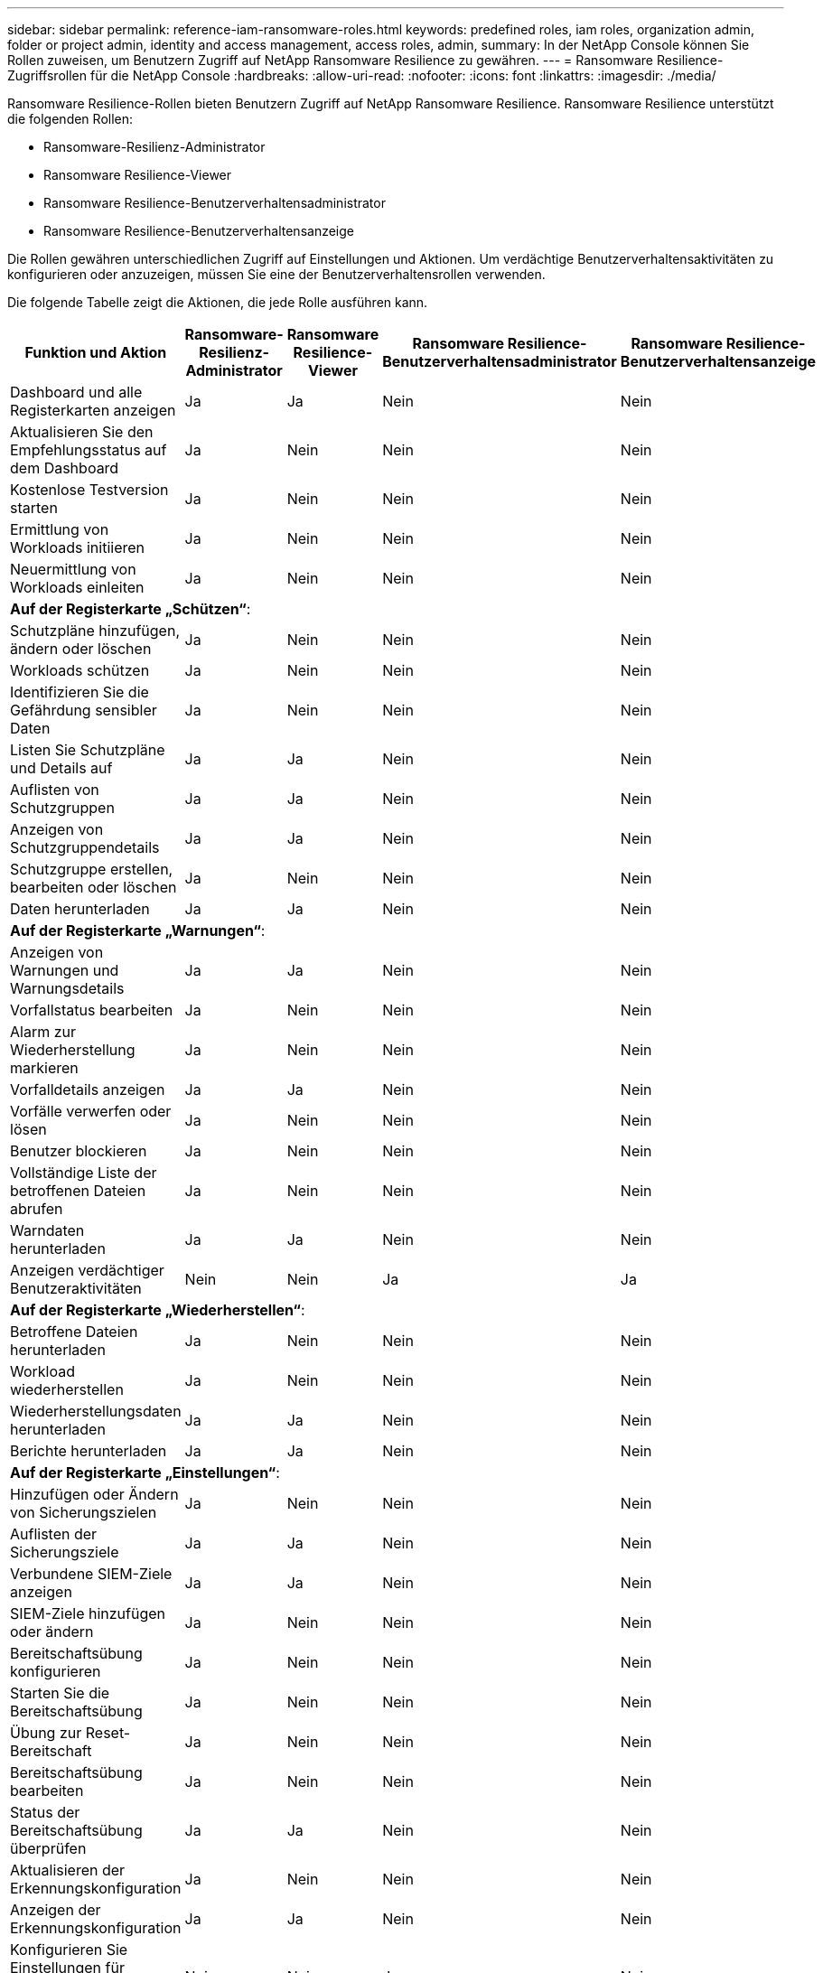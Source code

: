---
sidebar: sidebar 
permalink: reference-iam-ransomware-roles.html 
keywords: predefined roles, iam roles, organization admin, folder or project admin, identity and access management, access roles, admin, 
summary: In der NetApp Console können Sie Rollen zuweisen, um Benutzern Zugriff auf NetApp Ransomware Resilience zu gewähren. 
---
= Ransomware Resilience-Zugriffsrollen für die NetApp Console
:hardbreaks:
:allow-uri-read: 
:nofooter: 
:icons: font
:linkattrs: 
:imagesdir: ./media/


[role="lead"]
Ransomware Resilience-Rollen bieten Benutzern Zugriff auf NetApp Ransomware Resilience. Ransomware Resilience unterstützt die folgenden Rollen:

* Ransomware-Resilienz-Administrator
* Ransomware Resilience-Viewer
* Ransomware Resilience-Benutzerverhaltensadministrator
* Ransomware Resilience-Benutzerverhaltensanzeige


Die Rollen gewähren unterschiedlichen Zugriff auf Einstellungen und Aktionen.  Um verdächtige Benutzerverhaltensaktivitäten zu konfigurieren oder anzuzeigen, müssen Sie eine der Benutzerverhaltensrollen verwenden.

Die folgende Tabelle zeigt die Aktionen, die jede Rolle ausführen kann.

[cols="40,20a,20a,20a,20a"]
|===
| Funktion und Aktion | Ransomware-Resilienz-Administrator | Ransomware Resilience-Viewer | Ransomware Resilience-Benutzerverhaltensadministrator | Ransomware Resilience-Benutzerverhaltensanzeige 


| Dashboard und alle Registerkarten anzeigen  a| 
Ja
 a| 
Ja
 a| 
Nein
 a| 
Nein



| Aktualisieren Sie den Empfehlungsstatus auf dem Dashboard  a| 
Ja
 a| 
Nein
 a| 
Nein
 a| 
Nein



| Kostenlose Testversion starten  a| 
Ja
 a| 
Nein
 a| 
Nein
 a| 
Nein



| Ermittlung von Workloads initiieren  a| 
Ja
 a| 
Nein
 a| 
Nein
 a| 
Nein



| Neuermittlung von Workloads einleiten  a| 
Ja
 a| 
Nein
 a| 
Nein
 a| 
Nein



5+| *Auf der Registerkarte „Schützen“*: 


| Schutzpläne hinzufügen, ändern oder löschen  a| 
Ja
 a| 
Nein
 a| 
Nein
 a| 
Nein



| Workloads schützen  a| 
Ja
 a| 
Nein
 a| 
Nein
 a| 
Nein



| Identifizieren Sie die Gefährdung sensibler Daten  a| 
Ja
 a| 
Nein
 a| 
Nein
 a| 
Nein



| Listen Sie Schutzpläne und Details auf  a| 
Ja
 a| 
Ja
 a| 
Nein
 a| 
Nein



| Auflisten von Schutzgruppen  a| 
Ja
 a| 
Ja
 a| 
Nein
 a| 
Nein



| Anzeigen von Schutzgruppendetails  a| 
Ja
 a| 
Ja
 a| 
Nein
 a| 
Nein



| Schutzgruppe erstellen, bearbeiten oder löschen  a| 
Ja
 a| 
Nein
 a| 
Nein
 a| 
Nein



| Daten herunterladen  a| 
Ja
 a| 
Ja
 a| 
Nein
 a| 
Nein



5+| *Auf der Registerkarte „Warnungen“*: 


| Anzeigen von Warnungen und Warnungsdetails  a| 
Ja
 a| 
Ja
 a| 
Nein
 a| 
Nein



| Vorfallstatus bearbeiten  a| 
Ja
 a| 
Nein
 a| 
Nein
 a| 
Nein



| Alarm zur Wiederherstellung markieren  a| 
Ja
 a| 
Nein
 a| 
Nein
 a| 
Nein



| Vorfalldetails anzeigen  a| 
Ja
 a| 
Ja
 a| 
Nein
 a| 
Nein



| Vorfälle verwerfen oder lösen  a| 
Ja
 a| 
Nein
 a| 
Nein
 a| 
Nein



| Benutzer blockieren  a| 
Ja
 a| 
Nein
 a| 
Nein
 a| 
Nein



| Vollständige Liste der betroffenen Dateien abrufen  a| 
Ja
 a| 
Nein
 a| 
Nein
 a| 
Nein



| Warndaten herunterladen  a| 
Ja
 a| 
Ja
 a| 
Nein
 a| 
Nein



| Anzeigen verdächtiger Benutzeraktivitäten  a| 
Nein
 a| 
Nein
 a| 
Ja
 a| 
Ja



5+| *Auf der Registerkarte „Wiederherstellen“*: 


| Betroffene Dateien herunterladen  a| 
Ja
 a| 
Nein
 a| 
Nein
 a| 
Nein



| Workload wiederherstellen  a| 
Ja
 a| 
Nein
 a| 
Nein
 a| 
Nein



| Wiederherstellungsdaten herunterladen  a| 
Ja
 a| 
Ja
 a| 
Nein
 a| 
Nein



| Berichte herunterladen  a| 
Ja
 a| 
Ja
 a| 
Nein
 a| 
Nein



5+| *Auf der Registerkarte „Einstellungen“*: 


| Hinzufügen oder Ändern von Sicherungszielen  a| 
Ja
 a| 
Nein
 a| 
Nein
 a| 
Nein



| Auflisten der Sicherungsziele  a| 
Ja
 a| 
Ja
 a| 
Nein
 a| 
Nein



| Verbundene SIEM-Ziele anzeigen  a| 
Ja
 a| 
Ja
 a| 
Nein
 a| 
Nein



| SIEM-Ziele hinzufügen oder ändern  a| 
Ja
 a| 
Nein
 a| 
Nein
 a| 
Nein



| Bereitschaftsübung konfigurieren  a| 
Ja
 a| 
Nein
 a| 
Nein
 a| 
Nein



| Starten Sie die Bereitschaftsübung  a| 
Ja
 a| 
Nein
 a| 
Nein
 a| 
Nein



| Übung zur Reset-Bereitschaft  a| 
Ja
 a| 
Nein
 a| 
Nein
 a| 
Nein



| Bereitschaftsübung bearbeiten  a| 
Ja
 a| 
Nein
 a| 
Nein
 a| 
Nein



| Status der Bereitschaftsübung überprüfen  a| 
Ja
 a| 
Ja
 a| 
Nein
 a| 
Nein



| Aktualisieren der Erkennungskonfiguration  a| 
Ja
 a| 
Nein
 a| 
Nein
 a| 
Nein



| Anzeigen der Erkennungskonfiguration  a| 
Ja
 a| 
Ja
 a| 
Nein
 a| 
Nein



| Konfigurieren Sie Einstellungen für verdächtiges Benutzerverhalten  a| 
Nein
 a| 
Nein
 a| 
Ja
 a| 
Nein



5+| *Auf der Registerkarte „Berichte“*: 


| Berichte herunterladen  a| 
Ja
 a| 
Ja
 a| 
Nein
 a| 
Nein

|===